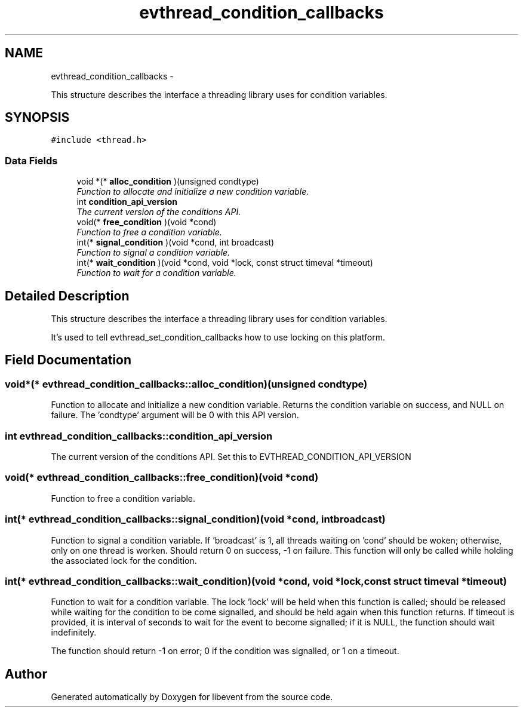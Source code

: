 .TH "evthread_condition_callbacks" 3 "Tue Jan 27 2015" "libevent" \" -*- nroff -*-
.ad l
.nh
.SH NAME
evthread_condition_callbacks \- 
.PP
This structure describes the interface a threading library uses for condition variables\&.  

.SH SYNOPSIS
.br
.PP
.PP
\fC#include <thread\&.h>\fP
.SS "Data Fields"

.in +1c
.ti -1c
.RI "void *(* \fBalloc_condition\fP )(unsigned condtype)"
.br
.RI "\fIFunction to allocate and initialize a new condition variable\&. \fP"
.ti -1c
.RI "int \fBcondition_api_version\fP"
.br
.RI "\fIThe current version of the conditions API\&. \fP"
.ti -1c
.RI "void(* \fBfree_condition\fP )(void *cond)"
.br
.RI "\fIFunction to free a condition variable\&. \fP"
.ti -1c
.RI "int(* \fBsignal_condition\fP )(void *cond, int broadcast)"
.br
.RI "\fIFunction to signal a condition variable\&. \fP"
.ti -1c
.RI "int(* \fBwait_condition\fP )(void *cond, void *lock, const struct timeval *timeout)"
.br
.RI "\fIFunction to wait for a condition variable\&. \fP"
.in -1c
.SH "Detailed Description"
.PP 
This structure describes the interface a threading library uses for condition variables\&. 

It's used to tell evthread_set_condition_callbacks how to use locking on this platform\&. 
.SH "Field Documentation"
.PP 
.SS "void*(* evthread_condition_callbacks::alloc_condition)(unsigned condtype)"

.PP
Function to allocate and initialize a new condition variable\&. Returns the condition variable on success, and NULL on failure\&. The 'condtype' argument will be 0 with this API version\&. 
.SS "int evthread_condition_callbacks::condition_api_version"

.PP
The current version of the conditions API\&. Set this to EVTHREAD_CONDITION_API_VERSION 
.SS "void(* evthread_condition_callbacks::free_condition)(void *cond)"

.PP
Function to free a condition variable\&. 
.SS "int(* evthread_condition_callbacks::signal_condition)(void *cond, int broadcast)"

.PP
Function to signal a condition variable\&. If 'broadcast' is 1, all threads waiting on 'cond' should be woken; otherwise, only on one thread is worken\&. Should return 0 on success, -1 on failure\&. This function will only be called while holding the associated lock for the condition\&. 
.SS "int(* evthread_condition_callbacks::wait_condition)(void *cond, void *lock, const struct timeval *timeout)"

.PP
Function to wait for a condition variable\&. The lock 'lock' will be held when this function is called; should be released while waiting for the condition to be come signalled, and should be held again when this function returns\&. If timeout is provided, it is interval of seconds to wait for the event to become signalled; if it is NULL, the function should wait indefinitely\&.
.PP
The function should return -1 on error; 0 if the condition was signalled, or 1 on a timeout\&. 

.SH "Author"
.PP 
Generated automatically by Doxygen for libevent from the source code\&.
